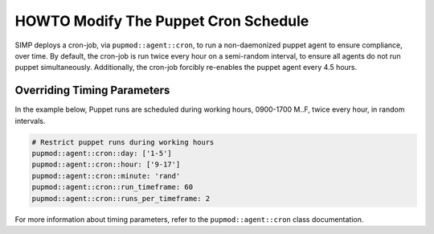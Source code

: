 .. _howto-modify-puppet-cron:

HOWTO Modify The Puppet Cron Schedule
=====================================

SIMP deploys a cron-job, via ``pupmod::agent::cron``, to run a non-daemonized
puppet agent to ensure compliance, over time. By default, the cron-job is run
twice every hour on a semi-random interval, to ensure all agents do not run
puppet simultaneously.  Additionally, the cron-job forcibly re-enables the
puppet agent every 4.5 hours.

Overriding Timing Parameters
----------------------------

In the example below, Puppet runs are scheduled during working hours, 0900-1700
M..F, twice every hour, in random intervals.

.. code-block:: ruby

  # Restrict puppet runs during working hours
  pupmod::agent::cron::day: ['1-5']
  pupmod::agent::cron::hour: ['9-17']
  pupmod::agent::cron::minute: 'rand'
  pupmod::agent::cron::run_timeframe: 60
  pupmod::agent::cron::runs_per_timeframe: 2

For more information about timing parameters, refer to the
``pupmod::agent::cron`` class documentation.
